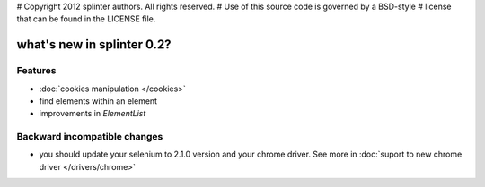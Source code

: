 # Copyright 2012 splinter authors. All rights reserved.
# Use of this source code is governed by a BSD-style
# license that can be found in the LICENSE file.

.. meta::
    :description: New splinter features on version 0.2.
    :keywords: splinter 0.2, python, news, documentation, tutorial, web application

what's new in splinter 0.2?
===========================

Features
--------

- :doc:`cookies manipulation </cookies>`
- find elements within an element
- improvements in `ElementList`

Backward incompatible changes
-----------------------------

- you should update your selenium to 2.1.0 version and your chrome driver. See more in :doc:`suport to new chrome driver </drivers/chrome>`
